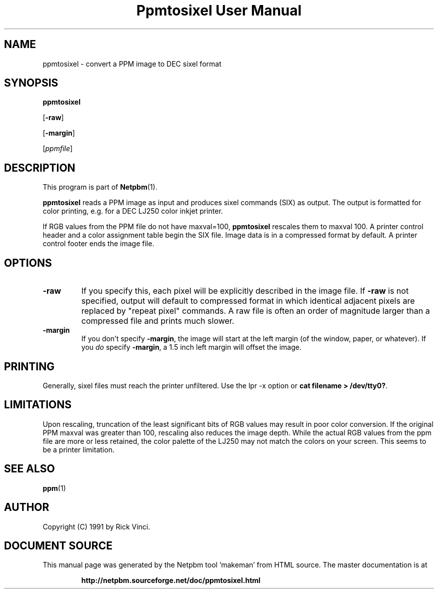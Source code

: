 \
.\" This man page was generated by the Netpbm tool 'makeman' from HTML source.
.\" Do not hand-hack it!  If you have bug fixes or improvements, please find
.\" the corresponding HTML page on the Netpbm website, generate a patch
.\" against that, and send it to the Netpbm maintainer.
.TH "Ppmtosixel User Manual" 0 "26 April 1991" "netpbm documentation"

.UN lbAB
.SH NAME

ppmtosixel - convert a PPM image to DEC sixel format

.UN lbAC
.SH SYNOPSIS

\fBppmtosixel\fP

[\fB-raw\fP]

[\fB-margin\fP]

[\fIppmfile\fP]

.UN lbAD
.SH DESCRIPTION
.PP
This program is part of
.BR "Netpbm" (1)\c
\&.
.PP
\fBppmtosixel\fP reads a PPM image as input and produces sixel
commands (SIX) as output.  The output is formatted for color printing,
e.g. for a DEC LJ250 color inkjet printer.
.PP
If RGB values from the PPM file do not have maxval=100,
\fBppmtosixel\fP rescales them to maxval 100.  A printer control
header and a color assignment table begin the SIX file.  Image data is
in a compressed format by default.  A printer control footer ends the
image file.

.UN lbAE
.SH OPTIONS


.TP
\fB-raw\fP
If you specify this, each pixel will be explicitly described in
the image file.  If \fB-raw\fP is not specified, output will default
to compressed format in which identical adjacent pixels are replaced
by "repeat pixel" commands.  A raw file is often an order of
magnitude larger than a compressed file and prints much slower.

.TP
\fB-margin\fP
If you don't specify \fB-margin\fP, the image will start at the
left margin (of the window, paper, or whatever).  If you \fIdo\fP
specify \fB-margin\fP, a 1.5 inch left margin will offset the image.



.UN lbAF
.SH PRINTING
.PP
Generally, sixel files must reach the printer unfiltered.
Use the lpr -x option or \fBcat filename > /dev/tty0?\fP.

.UN lbAG
.SH LIMITATIONS

Upon rescaling, truncation of the least significant bits of RGB values
may result in poor color conversion.  If the original PPM maxval was
greater than 100, rescaling also reduces the image depth.  While the
actual RGB values from the ppm file are more or less retained, the
color palette of the LJ250 may not match the colors on your screen.
This seems to be a printer limitation.

.UN lbAH
.SH SEE ALSO
.BR "ppm" (1)\c
\&

.UN lbAI
.SH AUTHOR

Copyright (C) 1991 by Rick Vinci.
.SH DOCUMENT SOURCE
This manual page was generated by the Netpbm tool 'makeman' from HTML
source.  The master documentation is at
.IP
.B http://netpbm.sourceforge.net/doc/ppmtosixel.html
.PP